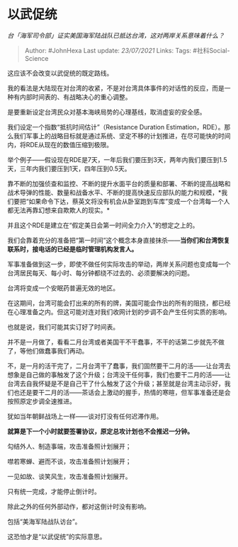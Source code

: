 * 以武促统
  :PROPERTIES:
  :CUSTOM_ID: 以武促统
  :END:

/台「海军司令部」证实美国海军陆战队已抵达台湾，这对两岸关系意味着什么？/

#+BEGIN_QUOTE
  Author: #JohnHexa Last update: /23/07/2021/ Links: Tags:
  #社科Social-Science
#+END_QUOTE

这应该不会改变以武促统的既定路线。

我的看法是大陆现在对台湾的收紧，不是对台湾具体事件的对话性的反应，而是一种有内部时间表的、有战略决心的重心调整。

是要重新设定台湾民众对基本海峡局势的心理基线，取消虚妄的安全感。

我们设定一个指数“抵抗时间估计”（Resistance Duration
Estimation，RDE）。那么我们军事上的战略目标就是通过系统、坚定不移的计划推进，在尽可能快的时间内，将RDE从现在的数值压缩到极限。

举个例子------假设现在RDE是7天，一年后我们要压到3天，两年内我们要压到1.5天，三年内我们要压到1天，四年压到0.5天。

靠不断的加强侦查和监控、不断的提升水面平台的质量和部署、不断的提高战略和战术导弹的性能、数量和战备水平、不断的提高快速反应部队的能力和规模，*我们要把“如果命令下达，蔡英文将没有机会从卧室跑到车库”变成一个台湾每一个人都无法再靠幻想来自欺欺人的现实。*

并且这个RDE是建立在“假定美日会第一时间全力介入”的想定之上的。

我们会靠着充分的准备把“第一时间”这个概念本身直接抹杀------*当你们和台湾恢复联系时，接电话的已经是临时管理机构发言人。*

军事准备做到这一步，即使不做任何实际攻击的举动，两岸关系问题也变成每一个台湾居民每天、每小时、每分钟都绕不过去的、必须要解决的问题。

台湾将变成一个安眠药普遍无效的地区。

在这期间，台湾可能会打出来的所有的牌，美国可能会作出的所有的阻挠，都已经在心理准备之内。但这可能对连对我们收网计划的步调不会产生任何实质的影响。

也就是说，我们可能其实订好了时间表。

并不是一月做了，看看二月台湾或者美国干不干蠢事，不干的话第二步就先不做了，等他们做蠢事我们再动。

不，是一月的活干完了，二月台湾干了蠢事，我们固然要干二月的活------让台湾去想象是自己做的事触发了这个升级；台湾没干任何事，我们也要干二月的活------让台湾去自我怀疑是不是自己干了什么触发了这个升级；甚至就是台湾主动示好，我们也还是要干二月的活------茶话会上激动的握手，热情的寒暄，但军事准备还是会按照原定步调全速推进。

犹如当年朝鲜战场上一样------谈对打没有任何迟滞作用。

*就算是下一个小时就要签署协议，原定总攻计划也不会推迟一分钟。*

勾结外人、制造事端，攻击准备照计划展开；

噤若寒蝉、避而不谈，攻击准备照计划展开；

一见如故、谈笑风生，攻击准备照计划展开。

只有统一完成，才能停止倒计时。

除此之外的任何外部动作，都对这倒计时没有影响。

包括“美海军陆战队访台”。

这恐怕才是“以武促统”的实际意思。

